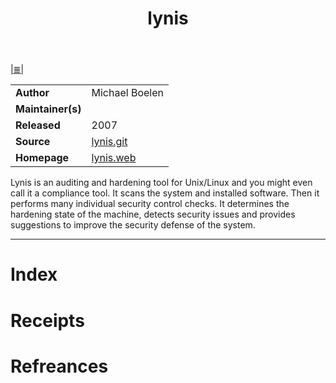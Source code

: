 # File           : cix-lynis.org
# Created        : <2018-11-25 Sun 11:53:27 GMT>
# Modified       : <2018-11-25 Sun 23:27:35 GMT> Sharlatan
# Author         : Sharlatan
# Maintainer(s)  :
# Sinopsis       : <Security and system auditing tool.>

#+OPTIONS: num:nil

[[file:../README.org*Index][|≣|]]
#+TITLE: lynis
|-----------------+----------------|
| *Author*        | Michael Boelen |
| *Maintainer(s)* |                |
| *Released*      | 2007           |
| *Source*        | [[https://github.com/CISOfy/lynis][lynis.git]]      |
| *Homepage*      | [[https://cisofy.com/lynis/][lynis.web]]      |
|-----------------+----------------|
Lynis is an auditing and hardening tool for Unix/Linux and you might even call
it a compliance tool. It scans the system and installed software. Then it
performs many individual security control checks. It determines the hardening
state of the machine, detects security issues and provides suggestions to
improve the security defense of the system.
-----
* Index
* Receipts
* Refreances

# End of cix-lynis.org
